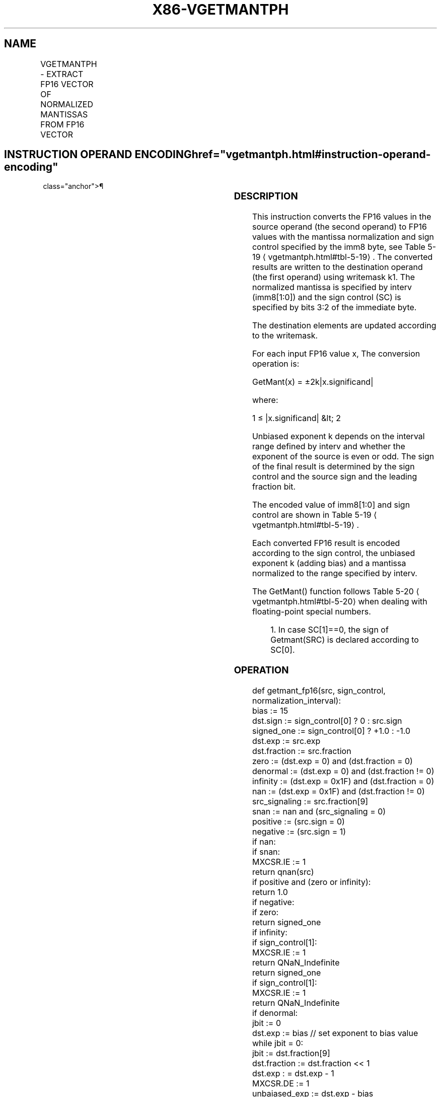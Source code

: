 '\" t
.nh
.TH "X86-VGETMANTPH" "7" "December 2023" "Intel" "Intel x86-64 ISA Manual"
.SH NAME
VGETMANTPH - EXTRACT FP16 VECTOR OF NORMALIZED MANTISSAS FROM FP16 VECTOR
.TS
allbox;
l l l l l 
l l l l l .
\fBInstruction En Bit Mode Flag Support Instruction En Bit Mode Flag Support 64/32 CPUID Feature Instruction En Bit Mode Flag CPUID Feature Instruction En Bit Mode Flag Op/ 64/32 CPUID Feature Instruction En Bit Mode Flag 64/32 CPUID Feature Instruction En Bit Mode Flag CPUID Feature Instruction En Bit Mode Flag Op/ 64/32 CPUID Feature\fP	\fB\fP	\fBSupport\fP	\fB\fP	\fBDescription\fP
T{
EVEX.128.NP.0F3A.W0 26 /r /ib VGETMANTPH xmm1{k1}{z}, xmm2/m128/m16bcst, imm8
T}	A	V/V	AVX512-FP16 AVX512VL	T{
Get normalized mantissa from FP16 vector xmm2/m128/m16bcst and store the result in xmm1, using imm8 for sign control and mantissa interval normalization, subject to writemask k1.
T}
T{
EVEX.256.NP.0F3A.W0 26 /r /ib VGETMANTPH ymm1{k1}{z}, ymm2/m256/m16bcst, imm8
T}	A	V/V	AVX512-FP16 AVX512VL	T{
Get normalized mantissa from FP16 vector ymm2/m256/m16bcst and store the result in ymm1, using imm8 for sign control and mantissa interval normalization, subject to writemask k1.
T}
T{
EVEX.512.NP.0F3A.W0 26 /r /ib VGETMANTPH zmm1{k1}{z}, zmm2/m512/m16bcst {sae}, imm8
T}	A	V/V	AVX512-FP16	T{
Get normalized mantissa from FP16 vector zmm2/m512/m16bcst and store the result in zmm1, using imm8 for sign control and mantissa interval normalization, subject to writemask k1.
T}
.TE

.SH INSTRUCTION OPERAND ENCODING  href="vgetmantph.html#instruction-operand-encoding"
class="anchor">¶

.TS
allbox;
l l l l l l 
l l l l l l .
\fBOp/En\fP	\fBTuple\fP	\fBOperand 1\fP	\fBOperand 2\fP	\fBOperand 3\fP	\fBOperand 4\fP
A	Full	ModRM:reg (w)	ModRM:r/m (r)	imm8 (r)	N/A
.TE

.SS DESCRIPTION
This instruction converts the FP16 values in the source operand (the
second operand) to FP16 values with the mantissa normalization and sign
control specified by the imm8 byte, see Table
5-19
\[la]vgetmantph.html#tbl\-5\-19\[ra]\&. The converted results are written to
the destination operand (the first operand) using writemask k1. The
normalized mantissa is specified by interv (imm8[1:0]) and the sign
control (SC) is specified by bits 3:2 of the immediate byte.

.PP
The destination elements are updated according to the writemask.

.PP
For each input FP16 value x, The conversion operation is:

.PP
GetMant(x) = ±2k|x.significand|

.PP
where:

.PP
1 ≤ |x.significand| &lt; 2

.PP
Unbiased exponent k depends on the interval range defined by interv and
whether the exponent of the source is even or odd. The sign of the final
result is determined by the sign control and the source sign and the
leading fraction bit.

.PP
The encoded value of imm8[1:0] and sign control are shown in Table
5-19
\[la]vgetmantph.html#tbl\-5\-19\[ra]\&.

.PP
Each converted FP16 result is encoded according to the sign control, the
unbiased exponent k (adding bias) and a mantissa normalized to the range
specified by interv.

.PP
The GetMant() function follows Table 5-20
\[la]vgetmantph.html#tbl\-5\-20\[ra]
when dealing with floating-point special numbers.

.PP
.RS

.PP
1\&. In case SC[1]==0, the sign of Getmant(SRC) is declared according
to SC[0]\&.

.RE

.SS OPERATION
.EX
def getmant_fp16(src, sign_control, normalization_interval):
    bias := 15
    dst.sign := sign_control[0] ? 0 : src.sign
    signed_one := sign_control[0] ? +1.0 : -1.0
    dst.exp := src.exp
    dst.fraction := src.fraction
    zero := (dst.exp = 0) and (dst.fraction = 0)
    denormal := (dst.exp = 0) and (dst.fraction != 0)
    infinity := (dst.exp = 0x1F) and (dst.fraction = 0)
    nan := (dst.exp = 0x1F) and (dst.fraction != 0)
    src_signaling := src.fraction[9]
    snan := nan and (src_signaling = 0)
    positive := (src.sign = 0)
    negative := (src.sign = 1)
    if nan:
        if snan:
            MXCSR.IE := 1
        return qnan(src)
    if positive and (zero or infinity):
        return 1.0
    if negative:
        if zero:
            return signed_one
        if infinity:
            if sign_control[1]:
                MXCSR.IE := 1
                return QNaN_Indefinite
            return signed_one
        if sign_control[1]:
            MXCSR.IE := 1
            return QNaN_Indefinite
    if denormal:
        jbit := 0
        dst.exp := bias // set exponent to bias value
        while jbit = 0:
            jbit := dst.fraction[9]
            dst.fraction := dst.fraction << 1
            dst.exp : = dst.exp - 1
        MXCSR.DE := 1
    unbaiased_exp := dst.exp - bias
    odd_exp := unbaiased_exp[0]
    signaling_bit := dst.fraction[9]
    if normalization_interval = 0b00:
        dst.exp := bias
    else if normalization_interval = 0b01:
        dst.exp := odd_exp ? bias-1 : bias
    else if normalization_interval = 0b10:
        dst.exp := bias-1
    else if normalization_interval = 0b11:
        dst.exp := signaling_bit ? bias-1 : bias
    return dst
.EE

.SS VGETMANTPH DEST{K1}, SRC, IMM8  href="vgetmantph.html#vgetmantph-dest-k1---src--imm8"
class="anchor">¶

.EX
VL = 128, 256 or 512
KL := VL/16
sign_control := imm8[3:2]
normalization_interval := imm8[1:0]
FOR i := 0 to KL-1:
    IF k1[i] or *no writemask*:
        IF SRC is memory and (EVEX.b = 1):
            tsrc := src.fp16[0]
        ELSE:
            tsrc := src.fp16[i]
        DEST.fp16[i] := getmant_fp16(tsrc, sign_control, normalization_interval)
    ELSE IF *zeroing*:
        DEST.fp16[i] := 0
    //else DEST.fp16[i] remains unchanged
DEST[MAXVL-1:VL] := 0
.EE

.SS INTEL C/C++ COMPILER INTRINSIC EQUIVALENT  href="vgetmantph.html#intel-c-c++-compiler-intrinsic-equivalent"
class="anchor">¶

.EX
VGETMANTPH __m128h _mm_getmant_ph (__m128h a, _MM_MANTISSA_NORM_ENUM norm, _MM_MANTISSA_SIGN_ENUM sign);

VGETMANTPH __m128h _mm_mask_getmant_ph (__m128h src, __mmask8 k, __m128h a, _MM_MANTISSA_NORM_ENUM norm, _MM_MANTISSA_SIGN_ENUM sign);

VGETMANTPH __m128h _mm_maskz_getmant_ph (__mmask8 k, __m128h a, _MM_MANTISSA_NORM_ENUM norm, _MM_MANTISSA_SIGN_ENUM sign);

VGETMANTPH __m256h _mm256_getmant_ph (__m256h a, _MM_MANTISSA_NORM_ENUM norm, _MM_MANTISSA_SIGN_ENUM sign);

VGETMANTPH __m256h _mm256_mask_getmant_ph (__m256h src, __mmask16 k, __m256h a, _MM_MANTISSA_NORM_ENUM norm, _MM_MANTISSA_SIGN_ENUM sign);

VGETMANTPH __m256h _mm256_maskz_getmant_ph (__mmask16 k, __m256h a, _MM_MANTISSA_NORM_ENUM norm, _MM_MANTISSA_SIGN_ENUM sign);

VGETMANTPH __m512h _mm512_getmant_ph (__m512h a, _MM_MANTISSA_NORM_ENUM norm, _MM_MANTISSA_SIGN_ENUM sign);

VGETMANTPH __m512h _mm512_mask_getmant_ph (__m512h src, __mmask32 k, __m512h a, _MM_MANTISSA_NORM_ENUM norm, _MM_MANTISSA_SIGN_ENUM sign);

VGETMANTPH __m512h _mm512_maskz_getmant_ph (__mmask32 k, __m512h a, _MM_MANTISSA_NORM_ENUM norm, _MM_MANTISSA_SIGN_ENUM sign);

VGETMANTPH __m512h _mm512_getmant_round_ph (__m512h a, _MM_MANTISSA_NORM_ENUM norm, _MM_MANTISSA_SIGN_ENUM sign, const int sae);

VGETMANTPH __m512h _mm512_mask_getmant_round_ph (__m512h src, __mmask32 k, __m512h a, _MM_MANTISSA_NORM_ENUM norm, _MM_MANTISSA_SIGN_ENUM sign, const int sae);

VGETMANTPH __m512h _mm512_maskz_getmant_round_ph (__mmask32 k, __m512h a, _MM_MANTISSA_NORM_ENUM norm, _MM_MANTISSA_SIGN_ENUM sign, const int sae);
.EE

.SS SIMD FLOATING-POINT EXCEPTIONS  href="vgetmantph.html#simd-floating-point-exceptions"
class="anchor">¶

.PP
Invalid, Denormal.

.SS OTHER EXCEPTIONS
EVEX-encoded instructions, see Table
2-46, “Type E2 Class Exception Conditions.”

.SH COLOPHON
This UNOFFICIAL, mechanically-separated, non-verified reference is
provided for convenience, but it may be
incomplete or
broken in various obvious or non-obvious ways.
Refer to Intel® 64 and IA-32 Architectures Software Developer’s
Manual
\[la]https://software.intel.com/en\-us/download/intel\-64\-and\-ia\-32\-architectures\-sdm\-combined\-volumes\-1\-2a\-2b\-2c\-2d\-3a\-3b\-3c\-3d\-and\-4\[ra]
for anything serious.

.br
This page is generated by scripts; therefore may contain visual or semantical bugs. Please report them (or better, fix them) on https://github.com/MrQubo/x86-manpages.
